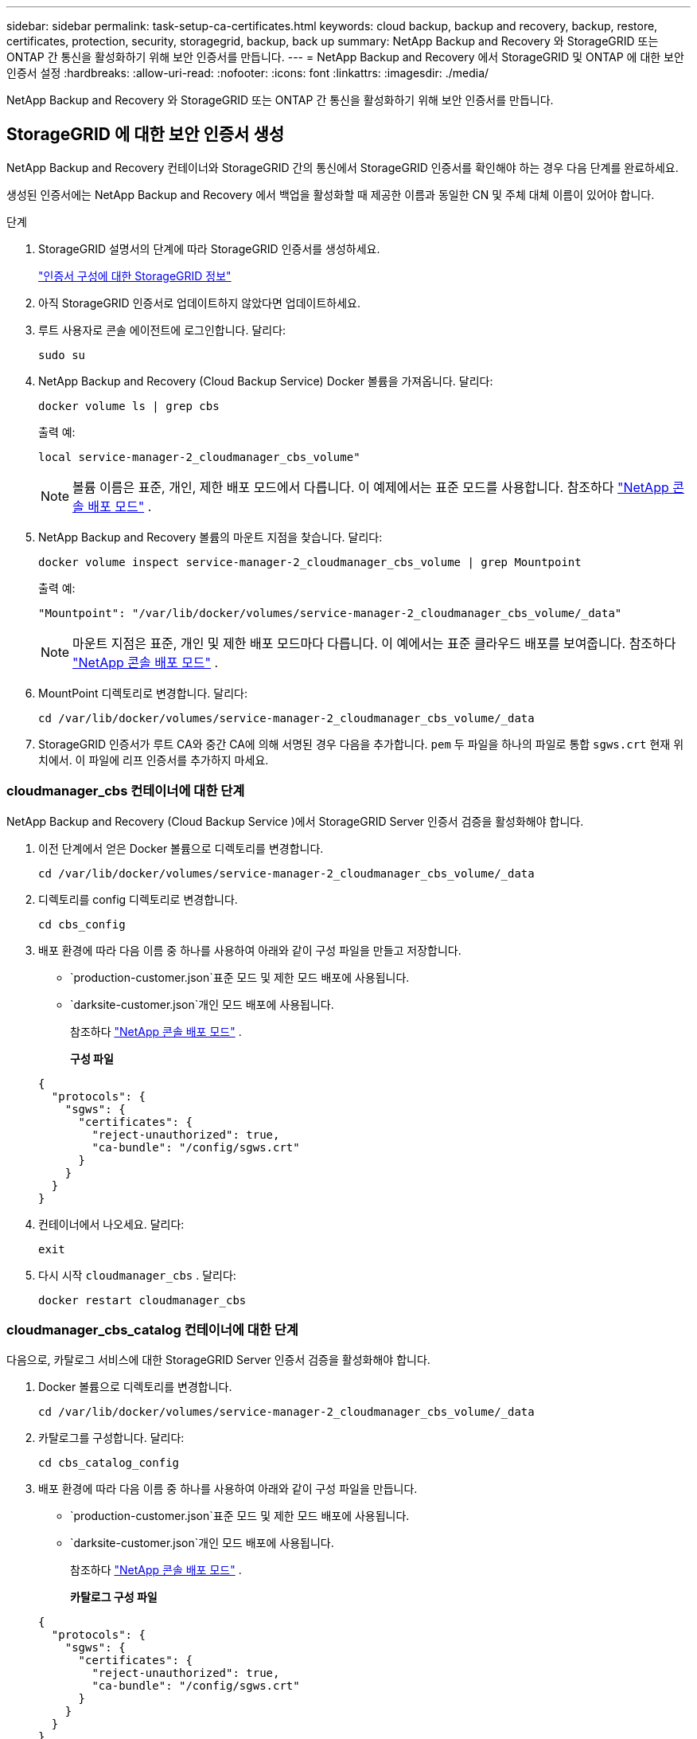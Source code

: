 ---
sidebar: sidebar 
permalink: task-setup-ca-certificates.html 
keywords: cloud backup, backup and recovery, backup, restore, certificates, protection, security, storagegrid, backup, back up 
summary: NetApp Backup and Recovery 와 StorageGRID 또는 ONTAP 간 통신을 활성화하기 위해 보안 인증서를 만듭니다. 
---
= NetApp Backup and Recovery 에서 StorageGRID 및 ONTAP 에 대한 보안 인증서 설정
:hardbreaks:
:allow-uri-read: 
:nofooter: 
:icons: font
:linkattrs: 
:imagesdir: ./media/


[role="lead"]
NetApp Backup and Recovery 와 StorageGRID 또는 ONTAP 간 통신을 활성화하기 위해 보안 인증서를 만듭니다.



== StorageGRID 에 대한 보안 인증서 생성

NetApp Backup and Recovery 컨테이너와 StorageGRID 간의 통신에서 StorageGRID 인증서를 확인해야 하는 경우 다음 단계를 완료하세요.

생성된 인증서에는 NetApp Backup and Recovery 에서 백업을 활성화할 때 제공한 이름과 동일한 CN 및 주체 대체 이름이 있어야 합니다.

.단계
. StorageGRID 설명서의 단계에 따라 StorageGRID 인증서를 생성하세요.
+
https://docs.netapp.com/us-en/storagegrid-118/admin/configuring-load-balancer-endpoints.html#attach-certificate["인증서 구성에 대한 StorageGRID 정보"]

. 아직 StorageGRID 인증서로 업데이트하지 않았다면 업데이트하세요.
. 루트 사용자로 콘솔 에이전트에 로그인합니다.  달리다:
+
[source, console]
----
sudo su
----
. NetApp Backup and Recovery (Cloud Backup Service) Docker 볼륨을 가져옵니다.  달리다:
+
[source, console]
----
docker volume ls | grep cbs
----
+
출력 예:

+
[listing]
----
local service-manager-2_cloudmanager_cbs_volume"
----
+

NOTE: 볼륨 이름은 표준, 개인, 제한 배포 모드에서 다릅니다.  이 예제에서는 표준 모드를 사용합니다. 참조하다 https://docs.netapp.com/us-en/console-setup-admin/concept-modes.html["NetApp 콘솔 배포 모드"] .

. NetApp Backup and Recovery 볼륨의 마운트 지점을 찾습니다.  달리다:
+
[source, console]
----
docker volume inspect service-manager-2_cloudmanager_cbs_volume | grep Mountpoint
----
+
출력 예:

+
[listing]
----
"Mountpoint": "/var/lib/docker/volumes/service-manager-2_cloudmanager_cbs_volume/_data"
----
+

NOTE: 마운트 지점은 표준, 개인 및 제한 배포 모드마다 다릅니다.  이 예에서는 표준 클라우드 배포를 보여줍니다. 참조하다 https://docs.netapp.com/us-en/console-setup-admin/concept-modes.html["NetApp 콘솔 배포 모드"] .

. MountPoint 디렉토리로 변경합니다.  달리다:
+
[source, console]
----
cd /var/lib/docker/volumes/service-manager-2_cloudmanager_cbs_volume/_data
----
. StorageGRID 인증서가 루트 CA와 중간 CA에 의해 서명된 경우 다음을 추가합니다. `pem` 두 파일을 하나의 파일로 통합 `sgws.crt` 현재 위치에서.  이 파일에 리프 인증서를 추가하지 마세요.




=== cloudmanager_cbs 컨테이너에 대한 단계

NetApp Backup and Recovery (Cloud Backup Service )에서 StorageGRID Server 인증서 검증을 활성화해야 합니다.

. 이전 단계에서 얻은 Docker 볼륨으로 디렉토리를 변경합니다.
+
[source, console]
----
cd /var/lib/docker/volumes/service-manager-2_cloudmanager_cbs_volume/_data
----
. 디렉토리를 config 디렉토리로 변경합니다.
+
[source, console]
----
cd cbs_config
----
. 배포 환경에 따라 다음 이름 중 하나를 사용하여 아래와 같이 구성 파일을 만들고 저장합니다.
+
** `production-customer.json`표준 모드 및 제한 모드 배포에 사용됩니다.
** `darksite-customer.json`개인 모드 배포에 사용됩니다.
+
참조하다 https://docs.netapp.com/us-en/console-setup-admin/concept-modes.html["NetApp 콘솔 배포 모드"] .

+
*구성 파일*

+
[source, json]
----
{
  "protocols": {
    "sgws": {
      "certificates": {
        "reject-unauthorized": true,
        "ca-bundle": "/config/sgws.crt"
      }
    }
  }
}
----


. 컨테이너에서 나오세요.  달리다:
+
[source, console]
----
exit
----
. 다시 시작 `cloudmanager_cbs` .  달리다:
+
[source, console]
----
docker restart cloudmanager_cbs
----




=== cloudmanager_cbs_catalog 컨테이너에 대한 단계

다음으로, 카탈로그 서비스에 대한 StorageGRID Server 인증서 검증을 활성화해야 합니다.

. Docker 볼륨으로 디렉토리를 변경합니다.
+
[source, console]
----
cd /var/lib/docker/volumes/service-manager-2_cloudmanager_cbs_volume/_data
----
. 카탈로그를 구성합니다. 달리다:
+
[source, console]
----
cd cbs_catalog_config
----
. 배포 환경에 따라 다음 이름 중 하나를 사용하여 아래와 같이 구성 파일을 만듭니다.
+
** `production-customer.json`표준 모드 및 제한 모드 배포에 사용됩니다.
** `darksite-customer.json`개인 모드 배포에 사용됩니다.
+
참조하다 https://docs.netapp.com/us-en/console-setup-admin/concept-modes.html["NetApp 콘솔 배포 모드"] .

+
*카탈로그 구성 파일*

+
[source, json]
----
{
  "protocols": {
    "sgws": {
      "certificates": {
        "reject-unauthorized": true,
        "ca-bundle": "/config/sgws.crt"
      }
    }
  }
}
----


. 카탈로그를 다시 시작합니다.  달리다:
+
[source, console]
----
docker restart cloudmanager_cbs_catalog
----




=== 에이전트 운영 체제에 따라 StorageGRID 인증서로 콘솔 에이전트 인증서를 업데이트합니다.



==== 우분투

. SGWS 인증서를 복사하세요 `/usr/local/share/ca-certificates` . 다음은 그 예입니다.
+
[source, console]
----
cp /config/sgws.crt /usr/local/share/ca-certificates/
----
+
어디 `sgws.crt` 루트 CA 인증서입니다.

. 호스트 인증서를 StorageGRID 인증서로 업데이트합니다. 달리다
+
[source, console]
----
sudo update-ca-certificates
----




==== 레드햇 엔터프라이즈 리눅스

. SGWS 인증서를 복사하세요 `/etc/pki/ca-trust/source/anchors/` .
+
[source, console]
----
cp /config/sgws.crt /etc/pki/ca-trust/source/anchors/
----
+
어디 `sgws.crt` 루트 CA 인증서입니다.

. 호스트 인증서를 StorageGRID 인증서로 업데이트합니다.
+
[source, console]
----
update-ca-trust extract
----
. 업데이트 `ca-bundle.crt`
+
[source, console]
----
cd /etc/pki/tls/certs/
openssl x509 -in ca-bundle.crt -text -noout
----
. 인증서가 있는지 확인하려면 다음 명령을 실행하세요.
+
[source, console]
----
openssl crl2pkcs7 -nocrl -certfile /etc/pki/tls/certs/ca-bundle.crt | openssl pkcs7 -print_certs | grep subject | head
----




== ONTAP 에 대한 보안 인증서 생성

NetApp Backup and Recovery 컨테이너와 ONTAP 간의 통신에서 ONTAP 인증서의 유효성을 검사해야 하는 경우 다음 단계를 완료하세요.

NetApp Backup and Recovery 클러스터 관리 IP를 사용하여 ONTAP 에 연결합니다.  인증서의 주체 대체 이름에 클러스터의 IP 주소를 입력합니다.  시스템 관리자 UI를 사용하여 CSR을 생성할 때 이 단계를 지정하세요.

시스템 관리자 설명서를 사용하여 ONTAP 에 대한 새로운 CA 인증서를 만듭니다.

* https://docs.netapp.com/us-en/ontap/authentication/manage-certificates-sm-task.html["시스템 관리자로 인증서 관리"]
* https://kb.netapp.com/on-prem/ontap/DM/System_Manager/SM-KBs/How_to_manage_ONTAP_SSL_certificates_via_System_Manager["System Manager를 사용하여 ONTAP SSL 인증서를 관리하는 방법"]


.단계
. 콘솔 에이전트에 루트로 로그인합니다.  달리다:
+
[source, console]
----
sudo su
----
. NetApp Backup and Recovery Docker 볼륨을 받으세요.  달리다:
+
[source, console]
----
docker volume ls | grep cbs
----
+
출력 예:

+
[listing]
----
local service-manager-2_cloudmanager_cbs_volume
----
+

NOTE: 볼륨 이름은 표준, 개인, 제한 배포 모드에서 다릅니다.  이 예에서는 표준 클라우드 배포를 보여줍니다. 참조하다 https://docs.netapp.com/us-en/console-setup-admin/concept-modes.html["NetApp 콘솔 배포 모드"] .

. 볼륨에 대한 마운트를 얻습니다.  달리다:
+
[source, console]
----
docker volume inspect service-manager-2_cloudmanager_cbs_volume | grep Mountpoint
----
+
출력 예:

+
[listing]
----
"Mountpoint": "/var/lib/docker/volumes/service-manager-2_cloudmanager_cbs_volume/_data
----
+

NOTE: 마운트 지점은 표준, 개인 및 제한 배포 모드마다 다릅니다.  이 예에서는 표준 클라우드 배포를 보여줍니다. 참조하다 https://docs.netapp.com/us-en/console-setup-admin/concept-modes.html["NetApp 콘솔 배포 모드"] .

. 마운트 지점 디렉토리로 변경합니다.  달리다:
+
[source, console]
----
cd /var/lib/docker/volumes/service-manager-2_cloudmanager_cbs_volume/_data
----
. 다음 단계 중 하나를 완료하세요.
+
** ONTAP 인증서가 루트 CA와 중간 CA에 의해 서명된 경우 다음을 추가합니다. `pem` 두 파일을 하나의 파일로 통합 `ontap.crt` 현재 위치에서.
** ONTAP 인증서가 단일 CA에 의해 서명된 경우 이름을 바꾸십시오. `pem` 파일로 저장 `ontap.crt` 현재 위치에 복사합니다.  이 파일에 리프 인증서를 추가하지 마세요.






=== cloudmanager_cbs 컨테이너에 대한 단계

다음으로 NetApp Backup and Recovery (Cloud Backup Service )에서 ONTAP 서버 인증서 검증을 활성화합니다.

. 이전 단계에서 얻은 Docker 볼륨으로 디렉토리를 변경합니다.
+
[source, console]
----
cd /var/lib/docker/volumes/service-manager-2_cloudmanager_cbs_volume/_data
----
. config 디렉토리로 변경합니다.  달리다:
+
[source, console]
----
cd cbs_config
----
. 배포 환경에 따라 다음 이름 중 하나를 사용하여 아래와 같이 구성 파일을 만듭니다.
+
** `production-customer.json`표준 모드 및 제한 모드 배포에 사용됩니다.
** `darksite-customer.json`개인 모드 배포에 사용됩니다.
+
참조하다 https://docs.netapp.com/us-en/console-setup-admin/concept-modes.html["NetApp 콘솔 배포 모드"] .

+
*구성 파일*

+
[source, json]
----
{
  "ontap": {
    "certificates": {
      "reject-unauthorized": true,
      "ca-bundle": "/config/ontap.crt"
    }
  }
}
----


. 컨테이너에서 나오세요.  달리다:
+
[source, console]
----
exit
----
. NetApp Backup and Recovery 다시 시작합니다.  달리다:
+
[source, console]
----
docker restart cloudmanager_cbs
----




=== cloudmanager_cbs_catalog 컨테이너에 대한 단계

카탈로그 서비스에 대해 ONTAP 서버 인증서 검증을 활성화합니다.

. Docker 볼륨으로 디렉토리를 변경합니다.  달리다:
+
[source, console]
----
cd /var/lib/docker/volumes/service-manager-2_cloudmanager_cbs_volume/_data
----
. 달리다:
+
[source, console]
----
cd cbs_catalog_config
----
. 배포 환경에 따라 다음 이름 중 하나를 사용하여 아래와 같이 구성 파일을 만듭니다.
+
** `production-customer.json`표준 모드 및 제한 모드 배포에 사용됩니다.
** `darksite-customer.json`개인 모드 배포에 사용됩니다.
+
참조하다 https://docs.netapp.com/us-en/console-setup-admin/concept-modes.html["NetApp 콘솔 배포 모드"] .

+
*구성 파일*

+
[source, json]
----
{
  "ontap": {
    "certificates": {
      "reject-unauthorized": true,
      "ca-bundle": "/config/ontap.crt"
    }
  }
}
----


. NetApp Backup and Recovery 다시 시작합니다.  달리다:
+
[source, console]
----
docker restart cloudmanager_cbs_catalog
----




== ONTAP 과 StorageGRID 에 대한 인증서 생성

ONTAP 과 StorageGRID 모두에 대한 인증서를 활성화해야 하는 경우 구성 파일은 다음과 같습니다.

* ONTAP 및 StorageGRID 에 대한 구성 파일*

[source, json]
----
{
  "protocols": {
    "sgws": {
      "certificates": {
        "reject-unauthorized": true,
        "ca-bundle": "/config/sgws.crt"
      }
    }
  },
  "ontap": {
    "certificates": {
      "reject-unauthorized": true,
      "ca-bundle": "/config/ontap.crt"
    }
  }
}
----